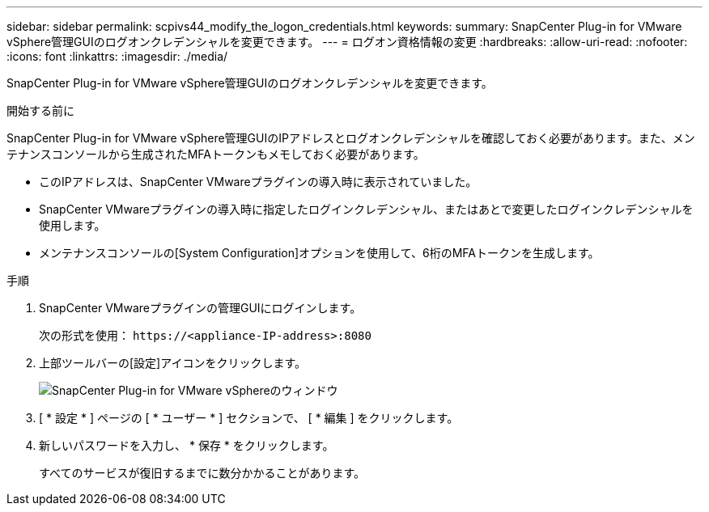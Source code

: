 ---
sidebar: sidebar 
permalink: scpivs44_modify_the_logon_credentials.html 
keywords:  
summary: SnapCenter Plug-in for VMware vSphere管理GUIのログオンクレデンシャルを変更できます。 
---
= ログオン資格情報の変更
:hardbreaks:
:allow-uri-read: 
:nofooter: 
:icons: font
:linkattrs: 
:imagesdir: ./media/


[role="lead"]
SnapCenter Plug-in for VMware vSphere管理GUIのログオンクレデンシャルを変更できます。

.開始する前に
SnapCenter Plug-in for VMware vSphere管理GUIのIPアドレスとログオンクレデンシャルを確認しておく必要があります。また、メンテナンスコンソールから生成されたMFAトークンもメモしておく必要があります。

* このIPアドレスは、SnapCenter VMwareプラグインの導入時に表示されていました。
* SnapCenter VMwareプラグインの導入時に指定したログインクレデンシャル、またはあとで変更したログインクレデンシャルを使用します。
* メンテナンスコンソールの[System Configuration]オプションを使用して、6桁のMFAトークンを生成します。


.手順
. SnapCenter VMwareプラグインの管理GUIにログインします。
+
次の形式を使用： `\https://<appliance-IP-address>:8080`

. 上部ツールバーの[設定]アイコンをクリックします。
+
image:scpivs44_image28.jpg["SnapCenter Plug-in for VMware vSphereのウィンドウ"]

. [ * 設定 * ] ページの [ * ユーザー * ] セクションで、 [ * 編集 ] をクリックします。
. 新しいパスワードを入力し、 * 保存 * をクリックします。
+
すべてのサービスが復旧するまでに数分かかることがあります。


